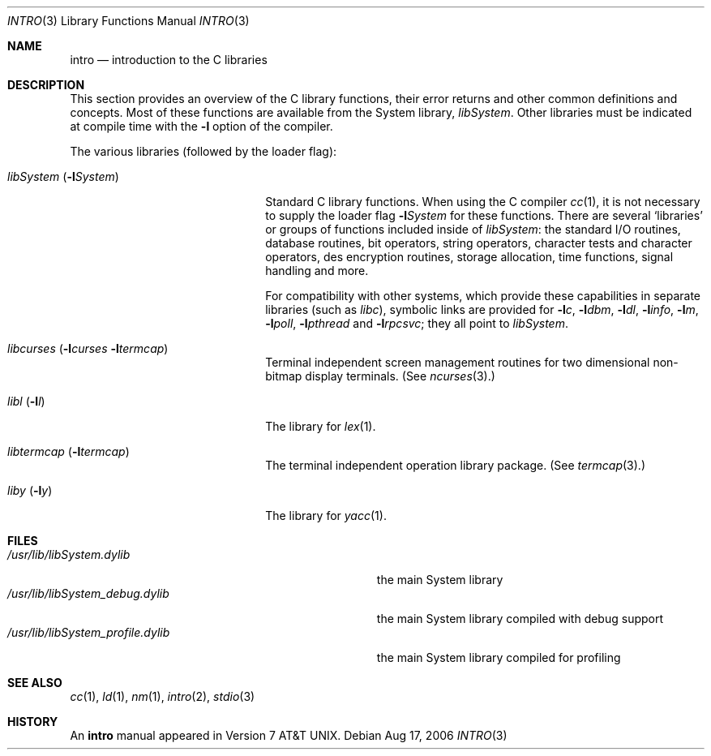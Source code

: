.\" Copyright (c) 1980, 1991, 1993
.\"	The Regents of the University of California.  All rights reserved.
.\"
.\" Redistribution and use in source and binary forms, with or without
.\" modification, are permitted provided that the following conditions
.\" are met:
.\" 1. Redistributions of source code must retain the above copyright
.\"    notice, this list of conditions and the following disclaimer.
.\" 2. Redistributions in binary form must reproduce the above copyright
.\"    notice, this list of conditions and the following disclaimer in the
.\"    documentation and/or other materials provided with the distribution.
.\" 3. All advertising materials mentioning features or use of this software
.\"    must display the following acknowledgement:
.\"	This product includes software developed by the University of
.\"	California, Berkeley and its contributors.
.\" 4. Neither the name of the University nor the names of its contributors
.\"    may be used to endorse or promote products derived from this software
.\"    without specific prior written permission.
.\"
.\" THIS SOFTWARE IS PROVIDED BY THE REGENTS AND CONTRIBUTORS ``AS IS'' AND
.\" ANY EXPRESS OR IMPLIED WARRANTIES, INCLUDING, BUT NOT LIMITED TO, THE
.\" IMPLIED WARRANTIES OF MERCHANTABILITY AND FITNESS FOR A PARTICULAR PURPOSE
.\" ARE DISCLAIMED.  IN NO EVENT SHALL THE REGENTS OR CONTRIBUTORS BE LIABLE
.\" FOR ANY DIRECT, INDIRECT, INCIDENTAL, SPECIAL, EXEMPLARY, OR CONSEQUENTIAL
.\" DAMAGES (INCLUDING, BUT NOT LIMITED TO, PROCUREMENT OF SUBSTITUTE GOODS
.\" OR SERVICES; LOSS OF USE, DATA, OR PROFITS; OR BUSINESS INTERRUPTION)
.\" HOWEVER CAUSED AND ON ANY THEORY OF LIABILITY, WHETHER IN CONTRACT, STRICT
.\" LIABILITY, OR TORT (INCLUDING NEGLIGENCE OR OTHERWISE) ARISING IN ANY WAY
.\" OUT OF THE USE OF THIS SOFTWARE, EVEN IF ADVISED OF THE POSSIBILITY OF
.\" SUCH DAMAGE.
.\"
.\"     @(#)intro.3	8.1 (Berkeley) 6/5/93
.\" $FreeBSD: src/share/man/man3/intro.3,v 1.14 2001/08/07 15:48:38 ru Exp $
.\"
.Dd Aug 17, 2006
.Dt INTRO 3
.Os
.Sh NAME
.Nm intro
.Nd introduction to the C libraries
.Sh DESCRIPTION
This section provides an overview of the C
library functions, their error returns and other
common definitions and concepts.
Most of these functions are available from the System library,
.Em libSystem .
Other libraries
must be indicated at compile time with the
.Fl l
option of the compiler.
.Pp
The various libraries (followed by the loader flag):
.Bl -tag -width "libSystem (-lSystem)"
.It Xr libSystem Pq Fl l Ns Ar System
Standard C library functions.
When using the C compiler
.Xr cc 1 ,
it is not necessary
to supply the loader flag
.Fl l Ns Ar System
for these functions.
There are several `libraries' or groups of functions included inside of
.Xr libSystem :
the standard
.Tn I/O
routines,
database routines,
bit operators,
string operators,
character tests and character operators,
des encryption routines,
storage allocation, time functions, signal handling and more.
.Pp
For compatibility with other systems, which provide these capabilities in
separate libraries (such as
.Xr libc ) ,
symbolic links are provided for
.Fl l Ns Ar c ,
.Fl l Ns Ar dbm ,
.Fl l Ns Ar dl ,
.Fl l Ns Ar info ,
.Fl l Ns Ar m ,
.Fl l Ns Ar poll ,
.Fl l Ns Ar pthread
and
.Fl l Ns Ar rpcsvc ;
they all point to
.Xr libSystem .
.It Xr libcurses Pq Fl l Ns Ar curses Fl l Ns Ar termcap
Terminal independent screen management routines
for two dimensional non-bitmap display terminals.
(See
.Xr ncurses 3 . )
.It Xr libl Pq Fl l Ns Ar l
The library for
.Xr lex 1 .
.It Xr libtermcap Pq Fl l Ns Ar termcap
The terminal independent operation library package.
(See
.Xr termcap 3 . )
.\" .It libvt0.a
.It Xr liby Pq Fl l Ns Ar y
The library for
.Xr yacc 1 .
.El
.Sh FILES
.Bl -tag -width /usr/lib/libSystem_profile.dylib -compact
.It Pa /usr/lib/libSystem.dylib
the main System library
.It Pa /usr/lib/libSystem_debug.dylib
the main System library compiled with debug support
.It Pa /usr/lib/libSystem_profile.dylib
the main System library compiled for profiling
.El
.Sh SEE ALSO
.\" .Xr libc 3 ,
.Xr cc 1 ,
.Xr ld 1 ,
.Xr nm 1 ,
.Xr intro 2 ,
.Xr stdio 3
.\" .Sh LIST OF FUNCTIONS
.\" .Bl -column "strncasecmpxxx" "system"
.\" .Sy Name	Description
.\" .El
.Sh HISTORY
An
.Nm
manual appeared in
.At v7 .
